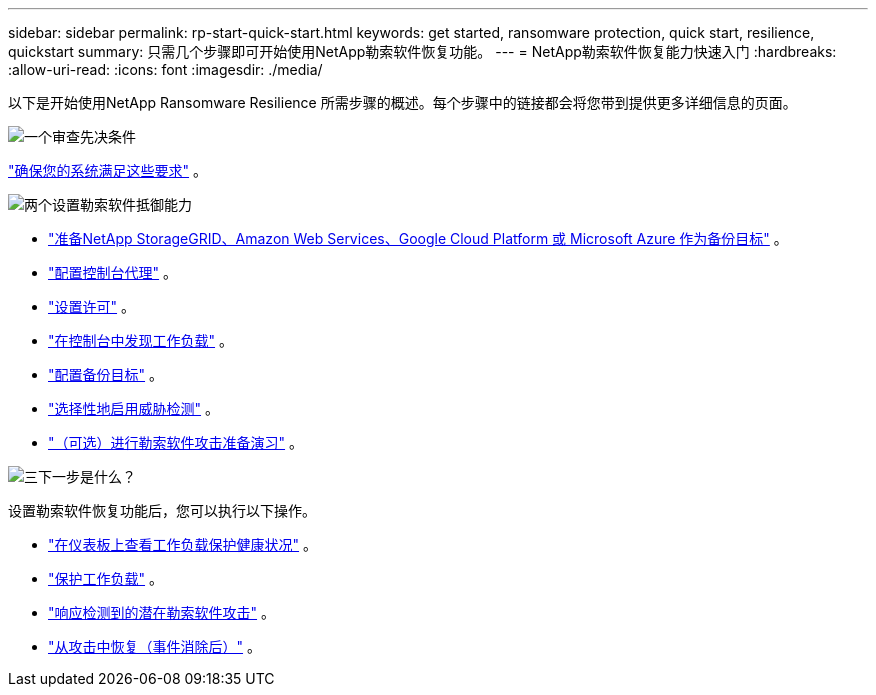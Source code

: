 ---
sidebar: sidebar 
permalink: rp-start-quick-start.html 
keywords: get started, ransomware protection, quick start, resilience, quickstart 
summary: 只需几个步骤即可开始使用NetApp勒索软件恢复功能。 
---
= NetApp勒索软件恢复能力快速入门
:hardbreaks:
:allow-uri-read: 
:icons: font
:imagesdir: ./media/


[role="lead"]
以下是开始使用NetApp Ransomware Resilience 所需步骤的概述。每个步骤中的链接都会将您带到提供更多详细信息的页面。

.image:https://raw.githubusercontent.com/NetAppDocs/common/main/media/number-1.png["一个"]审查先决条件
[role="quick-margin-para"]
link:rp-start-prerequisites.html["确保您的系统满足这些要求"] 。

.image:https://raw.githubusercontent.com/NetAppDocs/common/main/media/number-2.png["两个"]设置勒索软件抵御能力
[role="quick-margin-list"]
* link:rp-start-setup.html["准备NetApp StorageGRID、Amazon Web Services、Google Cloud Platform 或 Microsoft Azure 作为备份目标"] 。
* link:rp-start-setup.html["配置控制台代理"] 。
* link:rp-start-licenses.html["设置许可"] 。
* link:rp-start-discover.html["在控制台中发现工作负载"] 。
* link:rp-start-setup.html["配置备份目标"] 。
* link:rp-start-setup.html["选择性地启用威胁检测"] 。
* link:rp-start-simulate.html["（可选）进行勒索软件攻击准备演习"] 。


.image:https://raw.githubusercontent.com/NetAppDocs/common/main/media/number-3.png["三"]下一步是什么？
[role="quick-margin-para"]
设置勒索软件恢复功能后，您可以执行以下操作。

[role="quick-margin-list"]
* link:rp-use-dashboard.html["在仪表板上查看工作负载保护健康状况"] 。
* link:rp-use-protect.html["保护工作负载"] 。
* link:rp-use-alert.html["响应检测到的潜在勒索软件攻击"] 。
* link:rp-use-recover.html["从攻击中恢复（事件消除后）"] 。

